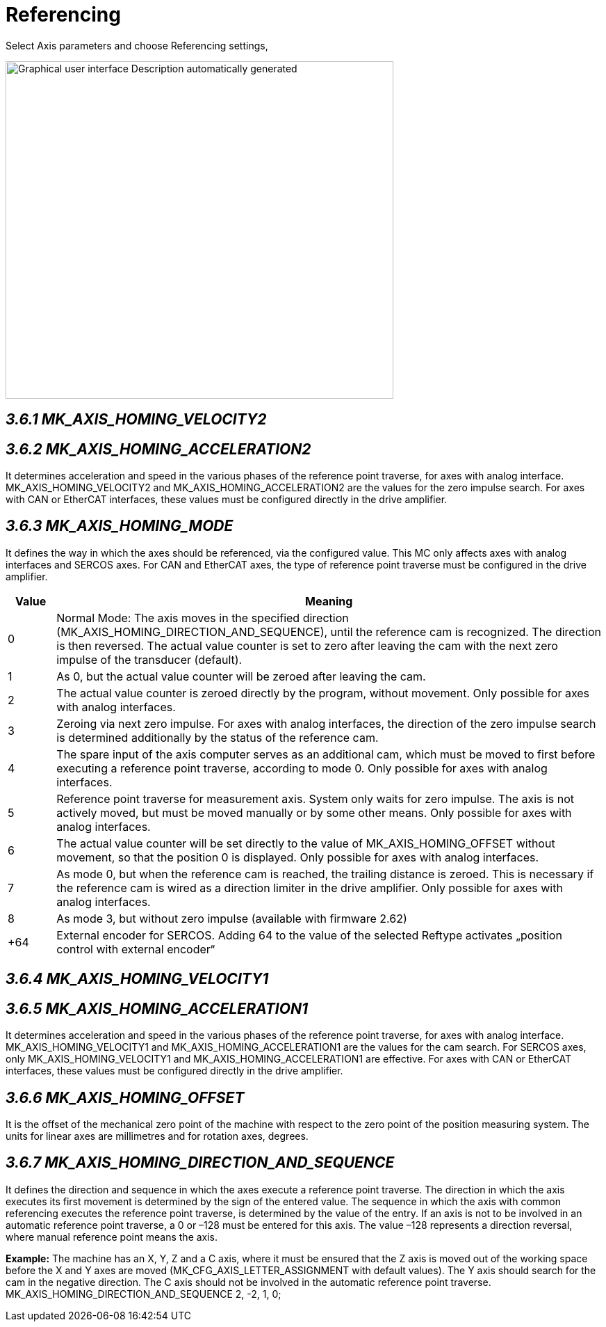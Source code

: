 = Referencing
:imagesdir: img

Select Axis parameters and choose Referencing settings,

image:image16.png[Graphical user interface Description automatically generated,width=558,height=485]


== _3.6.1 MK_AXIS_HOMING_VELOCITY2_


== _3.6.2 MK_AXIS_HOMING_ACCELERATION2_

It determines acceleration and speed in the various phases of the reference point traverse, for axes with analog interface.
MK_AXIS_HOMING_VELOCITY2 and MK_AXIS_HOMING_ACCELERATION2 are the values for the zero impulse search.
For axes with CAN or EtherCAT interfaces, these values must be configured directly in the drive amplifier.

== _3.6.3 MK_AXIS_HOMING_MODE_

It defines the way in which the axes should be referenced, via the configured value. This MC only affects axes with analog interfaces and SERCOS axes. For CAN and EtherCAT axes, the type of reference point traverse must be configured in the drive amplifier.
[width="100%",cols="8%,92%",options="header",]
|===

|*Value* |*Meaning*
|0 |Normal Mode: The axis moves in the specified direction (MK_AXIS_HOMING_DIRECTION_AND_SEQUENCE), until the reference cam is recognized. The direction is then reversed. The actual value counter is set to zero after leaving the cam with the next zero impulse of the transducer (default).
|1 |As 0, but the actual value counter will be zeroed after leaving the cam.
|2 |The actual value counter is zeroed directly by the program, without movement. Only possible for axes with analog interfaces.
|3 |Zeroing via next zero impulse. For axes with analog interfaces, the direction of the zero impulse search is determined additionally by the status of the reference cam.
|4 |The spare input of the axis computer serves as an additional cam, which must be moved to first before executing a reference point traverse, according to mode 0. Only possible for axes with analog interfaces.
|5 |Reference point traverse for measurement axis. System only waits for zero impulse. The axis is not actively moved, but must be moved manually or by some other means. Only possible for axes with analog interfaces.
|6 |The actual value counter will be set directly to the value of MK_AXIS_HOMING_OFFSET without movement, so that the position 0 is displayed. Only possible for axes with analog interfaces.
|7 |As mode 0, but when the reference cam is reached, the trailing distance is zeroed. This is necessary if the reference cam is wired as a direction limiter in the drive amplifier. Only possible for axes with analog interfaces.
|8 |As mode 3, but without zero impulse (available with firmware 2.62)
|+64 |External encoder for SERCOS. Adding 64 to the value of the selected Reftype activates „position control with external encoder“
|===

== _3.6.4 MK_AXIS_HOMING_VELOCITY1_


== _3.6.5 MK_AXIS_HOMING_ACCELERATION1_

It determines acceleration and speed in the various phases of the reference point traverse, for axes with analog interface.
MK_AXIS_HOMING_VELOCITY1 and MK_AXIS_HOMING_ACCELERATION1 are the values for the cam search.
For SERCOS axes, only MK_AXIS_HOMING_VELOCITY1 and MK_AXIS_HOMING_ACCELERATION1 are effective. For axes with CAN or EtherCAT interfaces, these values must be configured directly in the drive amplifier.

== _3.6.6 MK_AXIS_HOMING_OFFSET_

It is the offset of the mechanical zero point of the machine with respect to the zero point of the position measuring system. The units for linear axes are millimetres and for rotation axes, degrees.

== _3.6.7 MK_AXIS_HOMING_DIRECTION_AND_SEQUENCE_

It defines the direction and sequence in which the axes execute a reference point traverse. The direction in which the axis executes its first movement is determined by the sign of the entered value. The sequence in which the axis with common referencing executes the reference point traverse, is determined by the value of the entry.
If an axis is not to be involved in an automatic reference point traverse, a 0 or –128 must be entered for this axis. The value –128 represents a direction reversal, where manual reference point means the axis.

*Example:* The machine has an X, Y, Z and a C axis, where it must be ensured that the Z axis is moved out of the working space before the X and Y axes are moved (MK_CFG_AXIS_LETTER_ASSIGNMENT with default values). The Y axis should search for the cam in the negative direction. The C axis should not be involved in the automatic reference point traverse.
MK_AXIS_HOMING_DIRECTION_AND_SEQUENCE 2, -2, 1, 0;
